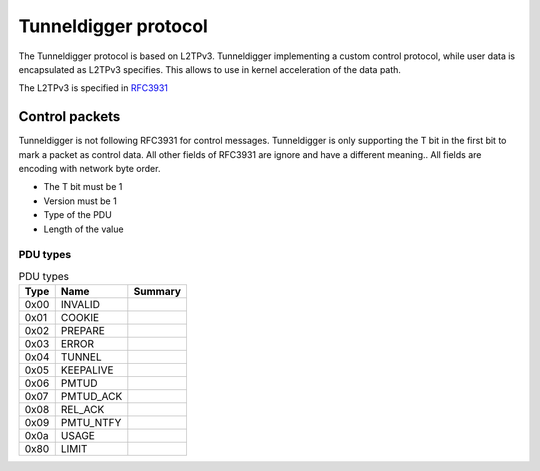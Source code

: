 Tunneldigger protocol
#####################

The Tunneldigger protocol is based on L2TPv3.
Tunneldigger implementing a custom control protocol,
while user data is encapsulated as L2TPv3 specifies.
This allows to use in kernel acceleration of the data path.

The L2TPv3 is specified in `RFC3931 <https://tools.ietf.org/html/rfc3931>`_

Control packets
***************

Tunneldigger is not following RFC3931 for control messages.
Tunneldigger is only supporting the T bit in the first bit to
mark a packet as control data. All other fields of RFC3931
are ignore and have a different meaning..
All fields are encoding with network byte order.

.. packetdiag::

    {
        colwidth = 16
        node_height = 48

        0:      T
        1-7:    0
        8-23:   Magic 0x73A7
        24-31:  Version
        32-39:  Type
        40-47:  Length
        48-63:  Value
    }


* The T bit must be 1
* Version must be 1
* Type of the PDU
* Length of the value

PDU types
^^^^^^^^^

.. csv-table:: PDU types
   :header: "Type", "Name", "Summary"

   0x00, INVALID,
   0x01, COOKIE,
   0x02, PREPARE,
   0x03, ERROR,
   0x04, TUNNEL,
   0x05, KEEPALIVE,
   0x06, PMTUD,
   0x07, PMTUD_ACK,
   0x08, REL_ACK,
   0x09, PMTU_NTFY,
   0x0a, USAGE,
   0x80, LIMIT,
